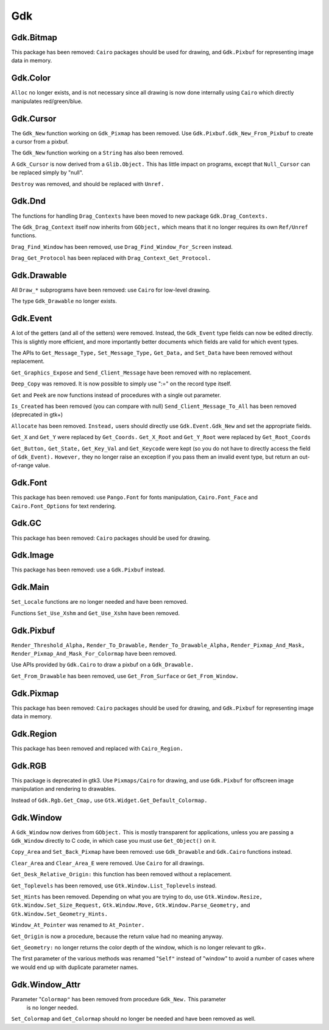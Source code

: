***
Gdk
***

Gdk.Bitmap
==========

This package has been removed: ``Cairo`` packages should be used for drawing, and
``Gdk.Pixbuf`` for representing image data in memory.

Gdk.Color
=========

``Alloc`` no longer exists, and is not necessary since all drawing is now done
internally using ``Cairo`` which directly manipulates red/green/blue.

Gdk.Cursor
==========

The ``Gdk_New`` function working on ``Gdk_Pixmap`` has been removed. Use
``Gdk.Pixbuf.Gdk_New_From_Pixbuf`` to create a cursor from a pixbuf.

The ``Gdk_New`` function working on a ``String`` has also been removed.

A ``Gdk_Cursor`` is now derived from a ``Glib.Object.`` This has little
impact on programs, except that ``Null_Cursor`` can be replaced simply
by "null".

``Destroy`` was removed, and should be replaced with ``Unref.``

Gdk.Dnd
=======

The functions for handling ``Drag_Contexts`` have been moved to new package
``Gdk.Drag_Contexts.``

The ``Gdk_Drag_Context`` itself now inherits from ``GObject,`` which means that it no
longer requires its own ``Ref/Unref`` functions.

``Drag_Find_Window`` has been removed, use ``Drag_Find_Window_For_Screen`` instead.

``Drag_Get_Protocol`` has been replaced with ``Drag_Context_Get_Protocol.``

Gdk.Drawable
============

All ``Draw_*`` subprograms have been removed: use ``Cairo`` for low-level drawing.

The type ``Gdk_Drawable`` no longer exists.

Gdk.Event
=========

A lot of the getters (and all of the setters) were removed. Instead, the
``Gdk_Event`` type fields can now be edited directly. This is slightly more
efficient, and more importantly better documents which fields are valid for
which event types.

The APIs to ``Get_Message_Type,`` ``Set_Message_Type,`` ``Get_Data,`` and ``Set_Data`` have
been removed without replacement.

``Get_Graphics_Expose`` and ``Send_Client_Message`` have been removed with no
replacement.

``Deep_Copy`` was removed. It is now possible to simply use ":=" on the record
type itself.

``Get`` and ``Peek`` are now functions instead of procedures with a single out
parameter.

``Is_Created`` has been removed (you can compare with null)
``Send_Client_Message_To_All`` has been removed (deprecated in gtk+)

``Allocate`` has been removed. ``Instead,`` users should directly use
``Gdk.Event.Gdk_New`` and set the appropriate fields.

``Get_X`` and ``Get_Y`` were replaced by ``Get_Coords.``
``Get_X_Root`` and ``Get_Y_Root`` were replaced by ``Get_Root_Coords``

``Get_Button,`` ``Get_State,`` ``Get_Key_Val`` and ``Get_Keycode`` were kept (so you do not
have to directly access the field of ``Gdk_Event).`` ``However,`` they no longer raise
an exception if you pass them an invalid event type, but return an out-of-range
value.

Gdk.Font
========

This package has been removed: use ``Pango.Font`` for fonts manipulation,
``Cairo.Font_Face`` and ``Cairo.Font_Options`` for text rendering.

Gdk.GC
======

This package has been removed: ``Cairo`` packages should be used for drawing.

Gdk.Image
=========

This package has been removed: use a ``Gdk.Pixbuf`` instead.

Gdk.Main
========

``Set_Locale`` functions are no longer needed and have been removed.

Functions ``Set_Use_Xshm`` and ``Get_Use_Xshm`` have been removed.

Gdk.Pixbuf
==========

``Render_Threshold_Alpha,`` ``Render_To_Drawable,`` ``Render_To_Drawable_Alpha,``
``Render_Pixmap_And_Mask,`` ``Render_Pixmap_And_Mask_For_Colormap`` have been removed.

Use APIs provided by ``Gdk.Cairo`` to draw a pixbuf on a ``Gdk_Drawable.``

``Get_From_Drawable`` has been removed, use ``Get_From_Surface`` or ``Get_From_Window.``

Gdk.Pixmap
==========

This package has been removed: ``Cairo`` packages should be used for drawing, and
``Gdk.Pixbuf`` for representing image data in memory.

Gdk.Region
==========

This package has been removed and replaced with ``Cairo_Region.``

Gdk.RGB
=======

This package is deprecated in gtk3. Use ``Pixmaps/Cairo`` for drawing, and
use ``Gdk.Pixbuf`` for offscreen image manipulation and rendering to drawables.

Instead of ``Gdk.Rgb.Get_Cmap,`` use ``Gtk.Widget.Get_Default_Colormap.``

Gdk.Window
==========

A ``Gdk_Window`` now derives from ``GObject.`` This is mostly transparent for
applications, unless you are passing a ``Gdk_Window`` directly to C code,
in which case you must use ``Get_Object()`` on it.

``Copy_Area`` and ``Set_Back_Pixmap`` have been removed: use ``Gdk_Drawable`` and
``Gdk.Cairo`` functions instead.

``Clear_Area`` and ``Clear_Area_E`` were removed. Use ``Cairo`` for all drawings.

``Get_Desk_Relative_Origin:`` this function has been removed without a replacement.

``Get_Toplevels`` has been removed, use ``Gtk.Window.List_Toplevels`` instead.

``Set_Hints`` has been removed.  Depending on what you are trying to do, use
``Gtk.Window.Resize,`` ``Gtk.Window.Set_Size_Request,`` ``Gtk.Window.Move,``
``Gtk.Window.Parse_Geometry,`` and ``Gtk.Window.Set_Geometry_Hints.``

``Window_At_Pointer`` was renamed to ``At_Pointer.``

``Get_Origin`` is now a procedure, because the return value had no meaning anyway.

``Get_Geometry:`` no longer returns the color depth of the window, which is no
longer relevant to gtk+.

The first parameter of the various methods was renamed "``Self"`` instead of
"window" to avoid a number of cases where we would end up with duplicate
parameter names.

Gdk.Window_Attr
===============

Parameter "``Colormap"`` has been removed from procedure ``Gdk_New.`` This parameter
 is no longer needed.

``Set_Colormap`` and ``Get_Colormap`` should no longer be needed and have been removed
as well.

